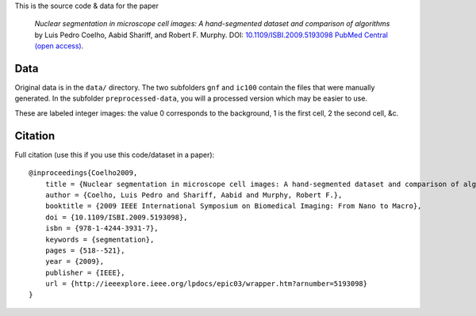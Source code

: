 This is the source code & data for the paper

    *Nuclear segmentation in microscope cell images: A hand-segmented dataset
    and comparison of algorithms* by Luis Pedro Coelho, Aabid Shariff, and
    Robert F.  Murphy.  DOI: `10.1109/ISBI.2009.5193098
    <http://dx.doi.org/10.1109/ISBI.2009.5193098>`__ `PubMed Central (open
    access) <http://www.ncbi.nlm.nih.gov/pmc/articles/PMC2901896/>`__.

Data
----

Original data is in the ``data/`` directory. The two subfolders ``gnf`` and
``ic100`` contain the files that were manually generated. In the subfolder
``preprocessed-data``, you will a processed version which may be easier to use.

These are labeled integer images: the value 0 corresponds to the background, 1
is the first cell, 2 the second cell, &c.

Citation
--------

Full citation (use this if you use this code/dataset in a paper)::

    @inproceedings{Coelho2009,
        title = {Nuclear segmentation in microscope cell images: A hand-segmented dataset and comparison of algorithms},
        author = {Coelho, Luis Pedro and Shariff, Aabid and Murphy, Robert F.},
        booktitle = {2009 IEEE International Symposium on Biomedical Imaging: From Nano to Macro},
        doi = {10.1109/ISBI.2009.5193098},
        isbn = {978-1-4244-3931-7},
        keywords = {segmentation},
        pages = {518--521},
        year = {2009},
        publisher = {IEEE},
        url = {http://ieeexplore.ieee.org/lpdocs/epic03/wrapper.htm?arnumber=5193098}
    }

